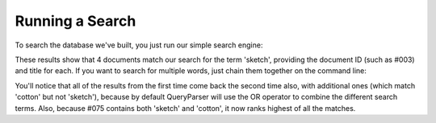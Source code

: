Running a Search
----------------
To search the database we've built, you just run our simple search engine:

.. xapianrunexample:: index1
    :silent:
    :args: data/ch-objects.csv db

.. xapianrunexample:: search1
    :args: db sketch

These results show that 4 documents match our search for the term
'sketch', providing the document ID (such as #003) and title for each.
If you want to search for multiple words, just chain them together on
the command line:

.. xapianrunexample:: search1
    :args: db sketch cotton

You'll notice that all of the results from the first time come back
the second time also, with additional ones (which match 'cotton' but
not 'sketch'), because by default QueryParser will use the OR operator
to combine the different search terms. Also, because #075 contains
both 'sketch' and 'cotton', it now ranks highest of all the matches.
